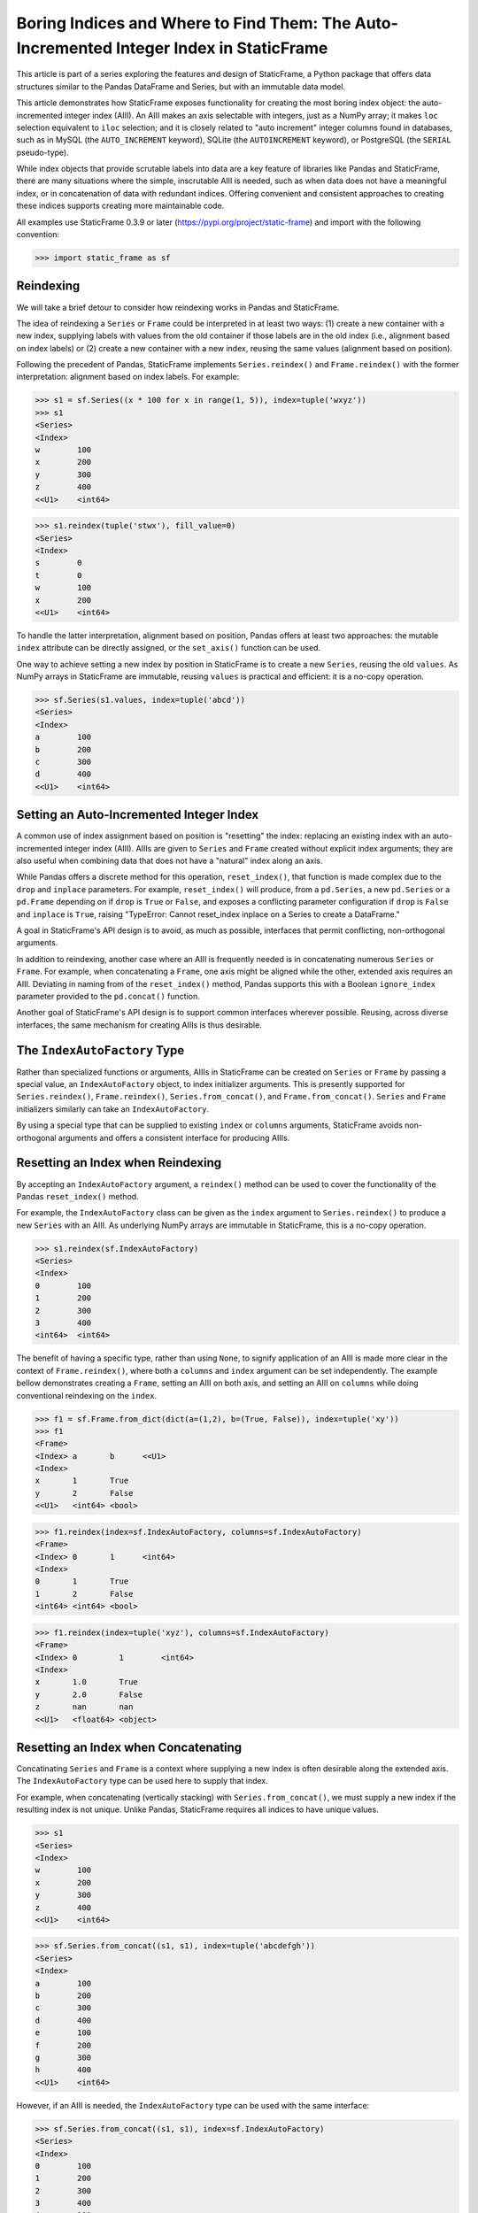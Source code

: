 
Boring Indices and Where to Find Them: The Auto-Incremented Integer Index in StaticFrame
==========================================================================================

This article is part of a series exploring the features and design of StaticFrame, a Python package that offers data structures similar to the Pandas DataFrame and Series, but with an immutable data model.

This article demonstrates how StaticFrame exposes functionality for creating the most boring index object: the auto-incremented integer index (AIII). An AIII makes an axis selectable with integers, just as a NumPy array; it makes ``loc`` selection equivalent to ``iloc`` selection; and it is closely related to "auto increment" integer columns found in databases, such as in MySQL (the ``AUTO_INCREMENT`` keyword), SQLite (the ``AUTOINCREMENT`` keyword), or PostgreSQL (the ``SERIAL`` pseudo-type).

While index objects that provide scrutable labels into data are a key feature of libraries like Pandas and StaticFrame, there are many situations where the simple, inscrutable AIII is needed, such as when data does not have a meaningful index, or in concatenation of data with redundant indices. Offering convenient and consistent approaches to creating these indices supports creating more maintainable code.

All examples use StaticFrame 0.3.9 or later (https://pypi.org/project/static-frame) and import with the following convention:


>>> import static_frame as sf


Reindexing
---------------

We will take a brief detour to consider how reindexing works in Pandas and StaticFrame.

The idea of reindexing a ``Series`` or ``Frame`` could be interpreted in at least two ways: (1) create a new container with a new index, supplying labels with values from the old container if those labels are in the old index (i.e., alignment based on index labels) or (2) create a new container with a new index, reusing the same values (alignment based on position).

Following the precedent of Pandas, StaticFrame implements ``Series.reindex()`` and ``Frame.reindex()`` with the former interpretation: alignment based on index labels. For example:


>>> s1 = sf.Series((x * 100 for x in range(1, 5)), index=tuple('wxyz'))
>>> s1
<Series>
<Index>
w        100
x        200
y        300
z        400
<<U1>    <int64>

>>> s1.reindex(tuple('stwx'), fill_value=0)
<Series>
<Index>
s        0
t        0
w        100
x        200
<<U1>    <int64>

To handle the latter interpretation, alignment based on position, Pandas offers at least two approaches: the mutable ``index`` attribute can be directly assigned, or the ``set_axis()`` function can be used.

One way to achieve setting a new index by position in StaticFrame is to create a new ``Series``, reusing the old ``values``. As NumPy arrays in StaticFrame are immutable, reusing ``values`` is practical and efficient: it is a no-copy operation.


>>> sf.Series(s1.values, index=tuple('abcd'))
<Series>
<Index>
a        100
b        200
c        300
d        400
<<U1>    <int64>


Setting an Auto-Incremented Integer Index
------------------------------------------------

A common use of index assignment based on position is "resetting" the index: replacing an existing index with an auto-incremented integer index (AIII). AIIIs are given to ``Series`` and ``Frame`` created without explicit index arguments; they are also useful when combining data that does not have a "natural" index along an axis.

While Pandas offers a discrete method for this operation, ``reset_index()``, that function is made complex due to the ``drop`` and ``inplace`` parameters. For example, ``reset_index()`` will produce, from a ``pd.Series``, a new ``pd.Series`` or a ``pd.Frame`` depending on if ``drop`` is ``True`` or ``False``, and exposes a conflicting parameter configuration if ``drop`` is ``False`` and ``inplace`` is ``True``, raising "TypeError: Cannot reset_index inplace on a Series to create a DataFrame."

A goal in StaticFrame's API design is to avoid, as much as possible, interfaces that permit conflicting, non-orthogonal arguments.

In addition to reindexing, another case where an AIII is frequently needed is in concatenating numerous ``Series`` or ``Frame``. For example, when concatenating a ``Frame``, one axis might be aligned while the other, extended axis requires an AIII. Deviating in naming from of the ``reset_index()`` method, Pandas supports this with a Boolean ``ignore_index`` parameter provided to the ``pd.concat()`` function.

Another goal of StaticFrame's API design is to support common interfaces wherever possible. Reusing, across diverse interfaces, the same mechanism for creating AIIIs is thus desirable.


The ``IndexAutoFactory`` Type
------------------------------------------------

Rather than specialized functions or arguments, AIIIs in StaticFrame can be created on ``Series`` or ``Frame`` by passing a special value, an ``IndexAutoFactory`` object, to index initializer arguments. This is presently supported for ``Series.reindex()``, ``Frame.reindex()``, ``Series.from_concat()``, and ``Frame.from_concat()``. ``Series`` and ``Frame`` initializers similarly can take an ``IndexAutoFactory``.

By using a special type that can be supplied to existing ``index`` or ``columns`` arguments, StaticFrame avoids non-orthogonal arguments and offers a consistent interface for producing AIIIs.


Resetting an Index when Reindexing
------------------------------------------------

By accepting an ``IndexAutoFactory`` argument, a ``reindex()`` method can be used to cover the functionality of the Pandas ``reset_index()`` method.

For example, the ``IndexAutoFactory`` class can be given as the ``index`` argument to ``Series.reindex()`` to produce a new ``Series`` with an AIII. As underlying NumPy arrays are immutable in StaticFrame, this is a no-copy operation.


>>> s1.reindex(sf.IndexAutoFactory)
<Series>
<Index>
0        100
1        200
2        300
3        400
<int64>  <int64>


The benefit of having a specific type, rather than using ``None``, to signify application of an AIII is made more clear in the context of ``Frame.reindex()``, where both a ``columns`` and ``index`` argument can be set independently. The example bellow demonstrates creating a ``Frame``, setting an AIII on both axis, and setting an AIII on ``columns`` while doing conventional reindexing on the ``index``.


>>> f1 = sf.Frame.from_dict(dict(a=(1,2), b=(True, False)), index=tuple('xy'))
>>> f1
<Frame>
<Index> a       b      <<U1>
<Index>
x       1       True
y       2       False
<<U1>   <int64> <bool>

>>> f1.reindex(index=sf.IndexAutoFactory, columns=sf.IndexAutoFactory)
<Frame>
<Index> 0       1      <int64>
<Index>
0       1       True
1       2       False
<int64> <int64> <bool>

>>> f1.reindex(index=tuple('xyz'), columns=sf.IndexAutoFactory)
<Frame>
<Index> 0         1        <int64>
<Index>
x       1.0       True
y       2.0       False
z       nan       nan
<<U1>   <float64> <object>


Resetting an Index when Concatenating
------------------------------------------------

Concatinating ``Series`` and ``Frame`` is a context where supplying a new index is often desirable along the extended axis. The ``IndexAutoFactory`` type can be used here to supply that index.

For example, when concatenating (vertically stacking) with ``Series.from_concat()``, we must supply a new index if the resulting index is not unique. Unlike Pandas, StaticFrame requires all indices to have unique values.


>>> s1
<Series>
<Index>
w        100
x        200
y        300
z        400
<<U1>    <int64>

>>> sf.Series.from_concat((s1, s1), index=tuple('abcdefgh'))
<Series>
<Index>
a        100
b        200
c        300
d        400
e        100
f        200
g        300
h        400
<<U1>    <int64>

However, if an AIII is needed, the ``IndexAutoFactory`` type can be used with the same interface:

>>> sf.Series.from_concat((s1, s1), index=sf.IndexAutoFactory)
<Series>
<Index>
0        100
1        200
2        300
3        400
4        100
5        200
6        300
7        400
<int64>  <int64>


The same approach is used with ``Frame.from_concat()``, where both ``columns`` and ``index`` arguments are exposed. For example, two ``Series`` can be horizontally "stacked" along axis 1 to produce a new ``Frame``. If the ``Series.name`` attributes are unique, they can be used to create the columns; otherwise, new columns can be supplied or an ``IndexAutoFactory`` value can be provided.


>>> s2 = s1 * .5
>>> sf.Frame.from_concat((s1, s2), axis=1, columns=sf.IndexAutoFactory)
<Frame>
<Index> 0       1         <int64>
<Index>
w       100     50.0
x       200     100.0
y       300     150.0
z       400     200.0
<<U1>   <int64> <float64>

Similarly, concatenating along axis 1 (horizontally stacking) the same ``Frame`` multiple times results in non-unique columns, which raises an ``Exception`` in StaticFrame. To avoid this, the ``IndexAutoFactory`` can be supplied.


>>> sf.Frame.from_concat((f1, f1), axis=1, columns=sf.IndexAutoFactory)
<Frame>
<Index> 0       1      2       3      <int64>
<Index>
x       1       True   1       True
y       2       False  2       False
<<U1>   <int64> <bool> <int64> <bool>



Consistent Interfaces for More Maintainable Code
------------------------------------------------

Resetting an index is not a complex operation. However, how to provide the option to create an AIII within diverse interfaces is not obvious. The approach taken with StaticFrame offers a consistent interface, leading to more maintainable code.

For more information about StaticFrame, see the documentation (http://static-frame.readthedocs.io) or project (https://github.com/InvestmentSystems/static-frame) sites. Feedback is encouraged.